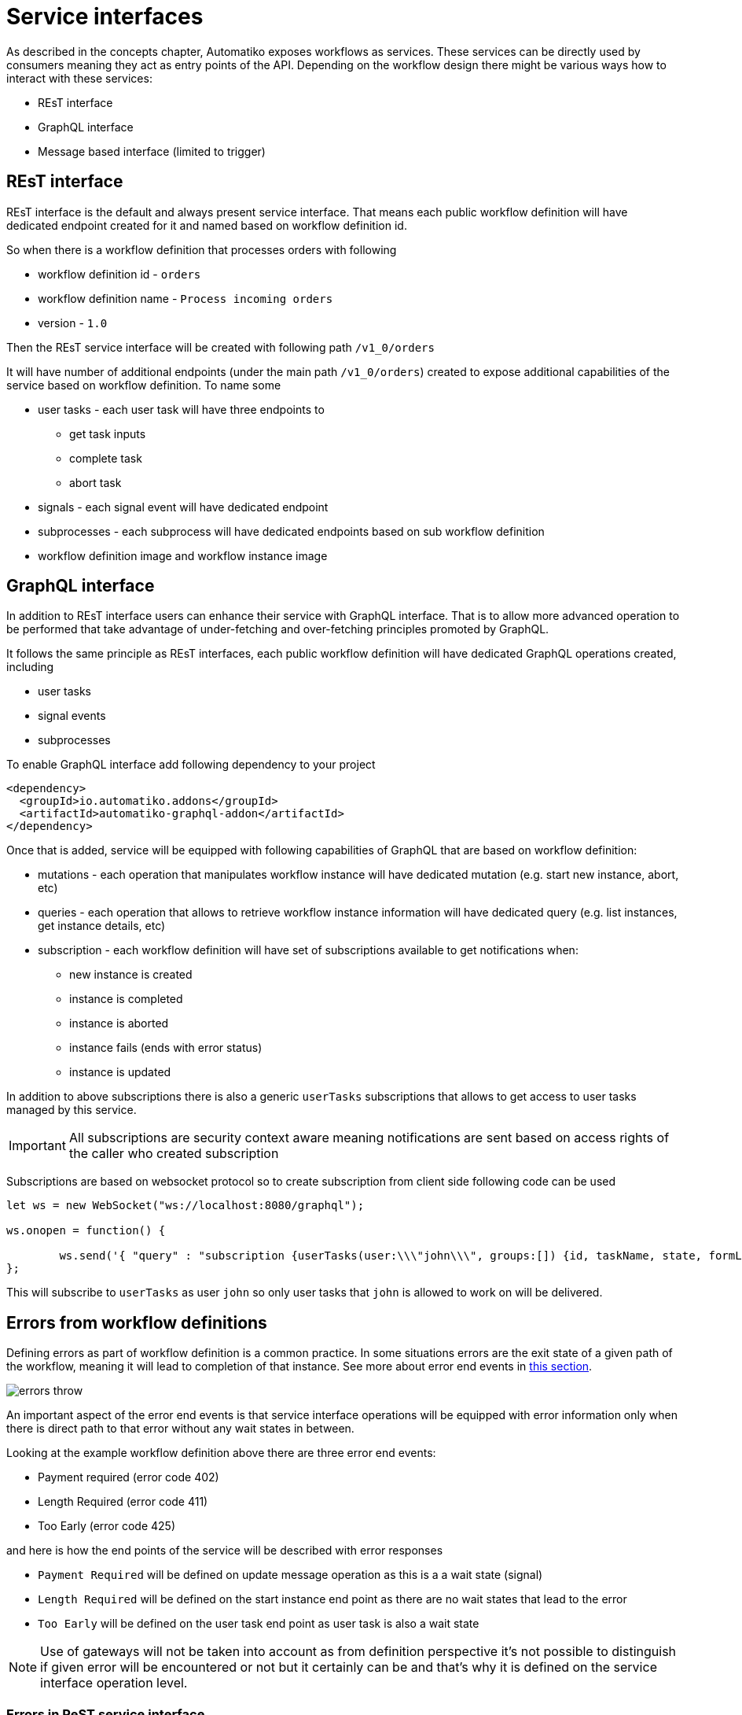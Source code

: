 = Service interfaces

As described in the concepts chapter, Automatiko exposes workflows as services. These services can be 
directly used by consumers meaning they act as entry points of the API. Depending on the workflow design
there might be various ways how to interact with these services:

* REsT interface
* GraphQL interface
* Message based interface (limited to trigger)

== REsT interface

REsT interface is the default and always present service interface. That means each public workflow definition
will have dedicated endpoint created for it and named based on workflow definition id.

So when there is a workflow definition that processes orders with following 

* workflow definition id - `orders`
* workflow definition name - `Process incoming orders`
* version - `1.0`

Then the REsT service interface will be created with following path `/v1_0/orders`

It will have number of additional endpoints (under the main path `/v1_0/orders`) created to expose additional
capabilities of the service based on workflow definition. To name some 

* user tasks - each user task will have three endpoints to 
** get task inputs
** complete task
** abort task
* signals - each signal event will have dedicated endpoint 
* subprocesses - each subprocess will have dedicated endpoints based on sub workflow definition
* workflow definition image and workflow instance image

== GraphQL interface

In addition to REsT interface users can enhance their service with GraphQL interface. That is to allow more advanced 
operation to be performed that take advantage of under-fetching and over-fetching principles promoted by GraphQL.

It follows the same principle as REsT interfaces, each public workflow definition will have dedicated GraphQL
operations created, including

* user tasks
* signal events
* subprocesses

To enable GraphQL interface add following dependency to your project

[source,xml]
----
<dependency>
  <groupId>io.automatiko.addons</groupId>
  <artifactId>automatiko-graphql-addon</artifactId>
</dependency>
---- 

Once that is added, service will be equipped with following capabilities of GraphQL that are based on workflow
definition:

* mutations - each operation that manipulates workflow instance will have dedicated mutation (e.g. start new instance, abort, etc)
* queries - each operation that allows to retrieve workflow instance information will have dedicated query (e.g. list instances, get instance details, etc)
* subscription - each workflow definition will have set of subscriptions available to get notifications when:
** new instance is created
** instance is completed
** instance is aborted
** instance fails (ends with error status)
** instance is updated

In addition to above subscriptions there is also a generic `userTasks` subscriptions that allows to get access to 
user tasks managed by this service.

IMPORTANT: All subscriptions are security context aware meaning notifications are sent based on access rights of the
caller who created subscription

Subscriptions are based on websocket protocol so to create subscription from client side following code can be used

[source,javascript]
----
let ws = new WebSocket("ws://localhost:8080/graphql");
				
ws.onopen = function() {
            	                     
	ws.send('{ "query" : "subscription {userTasks(user:\\\"john\\\", groups:[]) {id, taskName, state, formLink}}"}');
};
----

This will subscribe to `userTasks` as user `john` so only user tasks that `john` is allowed to work on will be delivered.

== Errors from workflow definitions

Defining errors as part of workflow definition is a common practice. In some situations errors are the exit state
of a given path of the workflow, meaning it will lead to completion of that instance. 
See more about error end events in <<../../components/errors.adoc#_aborting_workflow_instance_with_an_error,this section>>.

image::errors-throw.png[]

An important aspect of the error end events is that service interface operations will be equipped with
error information only when there is direct path to that error without any wait states in between.

Looking at the example workflow definition above there are three error end events:

* Payment required (error code 402)
* Length Required (error code 411)
* Too Early (error code 425)

and here is how the end points of the service will be described with error responses

* `Payment Required` will be defined on update message operation as this is a a wait state (signal)
* `Length Required` will be defined on the start instance end point as there are no wait states that lead to the error
* `Too Early` will be defined on the user task end point as user task is also a wait state

NOTE: Use of gateways will not be taken into account as from definition perspective it's not possible to 
distinguish if given error will be encountered or not but it certainly can be and that's why it is defined 
on the service interface operation level.

=== Errors in ReST service interface

These errors (expressed as `error end events`) are represented as additional responses of the ReST operation.
Such responses will follow normal definition and will include.

* response code - based on error code thus it must be a valid HTTP response code (three digits)
* schema of the response - based on error data type 

With that information consumers of the ReST service interface have all the information required to properly interact
with the service. 

image::service-interface-rest-errors.png[]

=== Errors in GraphQL service interface

GraphQL does not use response code as ReST do but instead all information is provided via response payload. 
In case of an error, GraphQL response will have both `errors` and `data` provided


[source,json]
----
{
  "errors": [
    {
      "message": "Process instance with id 098f6bcd-4621-3373-8ade-4e832627b4f6 was aborted with defined error code 411",
      "locations": [
        {
          "line": 2,
          "column": 3
        }
      ],
      "path": [
        "create_errors"
      ],
      "extensions": {
        "classification": "DataFetchingException"
      }
    }
  ],
  "data": {
    "create_errors": {
      "id": "test",
      "name": "john",
      "errorInfo": {
        "details": "here is an error"
      }
    }
  }
}
----

IMPORTANT: The main difference for GraphQL service interface is that the error information must be set for the workflow instance
output model. The reason for that is GraphQL has only one message type defined for the output of 
the mutation and by that can only return single type of information.
It is called *partial results* in GraphQL which is not complete but of the same type. 

== Message based interface

Last but not least, service can also be equipped with message based interface such as

* Apache Kafka
* MQTT
* Apache Camel components

The main difference for this interface (compared to REsT and GraphQL) is that it is tailored for just one 
type of workflow constructs - `message events`

Message based interface is both inbound and outbound so it can consume and produce messages depending on the type of 
message event used within workflow definition (catching or throwing respectively).

To enable it one (or more) of the messaging providers must be added to your project. The easiest way is to
use Automatiko archetypes to bootstrap project with defined dependencies. 
See <<../../getting-started.adoc#_create_project,Getting started guide>> for details.